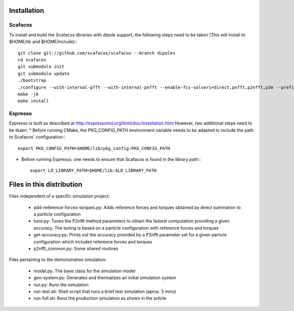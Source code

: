 Installation
============

Scafacos
--------
To install and build the Scafacos libraries with dipole support, the following steps need to be taken (This will install to $HOME/lib and $HOME/include):::
    
    git clone git://github.com/scafacos/scafacos --branch dipoles
    cd scafacos
    git submodule init
    git submodule update
    ./bootstrap
    ./configure --with-internal-pfft --with-internal-pnfft --enable-fcs-solvers=direct,pnfft,p2nfft,p3m --prefix=$HOME --enable-shared --disable-fcs-fortran --enable-fcs-dipoles
    make -j8
    make install

Espresso
--------
Espresso is built as described at http://espressomd.org/html/doc/installation.html
However, two additional steps need to be tkaen.
* Before running CMake, the PKG_CONFIG_PATH environment variable needs to be adapted to include the path to Scafacos'  configuration:::

    export PKG_CONFIG_PATH=$HOME/lib/pkg_config:PKG_CONFIG_PATH

* Before running Espresso, one needs to ensure that Scafacos is found in the library path:::
    
    export LD_LIBRARY_PATH=$HOME/lib:$LD_LIBRARY_PATH

Files in this distribution
==========================

Files independent of a specific simulation project:

  * add-reference-forces-torques.py: Adds reference forces and torques obtained by direct summation to a particle configuration
  * tune.py: Tunes the P2nfft method parameters to obtain the fastest computation providing a given accuracy. The tuning is based on a particle configuration with reference forces and torques
  * get-accuracy.py: Prints out the accuracy provided by a P2nfft parameter set for a given particle configuration which includes reference forces and torques
  * p2nfft_common.py: Some shared routines

Files pertaining to the demonstration simulation:

  * model.py: The base class for the simulation model
  * gen-system.py: Generates and thermalizes an initial simulation system
  * run.py: Runs the simulation
  * run-test.sh: Shell script that runs a brief test simulation (aprox. 5 mins)
  * run-full.sh: Runs the production simulation as shown in the article



